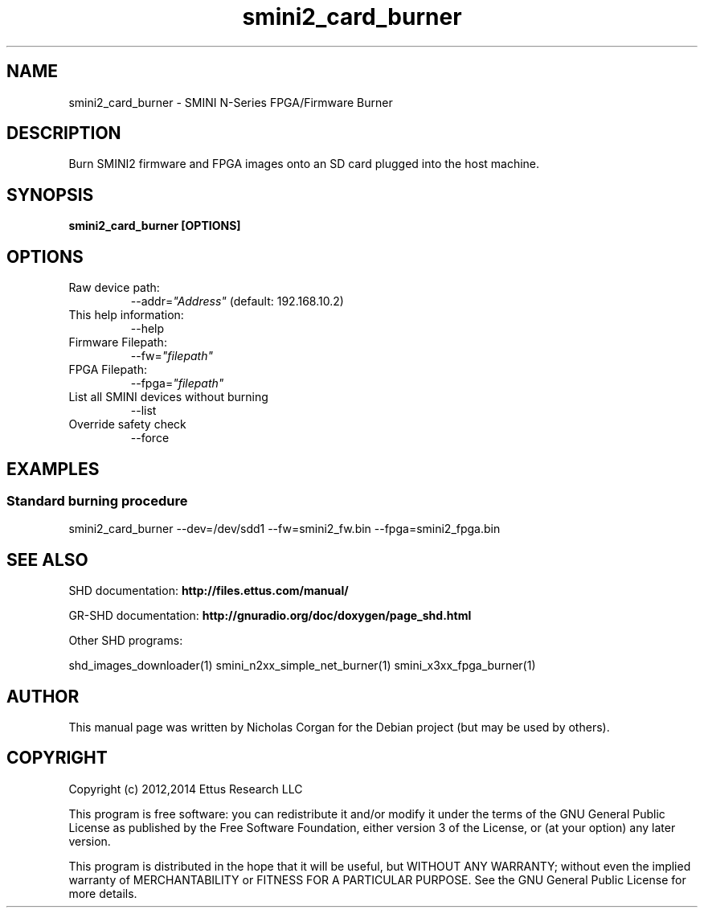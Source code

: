 .TH "smini2_card_burner" 1 "3.7.0" SHD "User Commands"
.SH NAME
smini2_card_burner - SMINI N-Series FPGA/Firmware Burner
.SH DESCRIPTION
Burn SMINI2 firmware and FPGA images onto an SD card plugged into
the host machine.
.SH SYNOPSIS
.B  smini2_card_burner [OPTIONS]
.SH OPTIONS
.IP "Raw device path:"
--addr=\fI"Address"\fR (default: 192.168.10.2)
.IP "This help information:"
--help
.IP "Firmware Filepath:"
--fw=\fI"filepath"\fR
.IP "FPGA Filepath:"
--fpga=\fI"filepath"\fR
.IP "List all SMINI devices without burning"
--list
.IP "Override safety check"
--force
.SH EXAMPLES
.SS Standard burning procedure
.sp
smini2_card_burner --dev=/dev/sdd1 --fw=smini2_fw.bin --fpga=smini2_fpga.bin
.ft
.fi
.SH SEE ALSO
SHD documentation:
.B http://files.ettus.com/manual/
.LP
GR-SHD documentation:
.B http://gnuradio.org/doc/doxygen/page_shd.html
.LP
Other SHD programs:
.sp
shd_images_downloader(1) smini_n2xx_simple_net_burner(1) smini_x3xx_fpga_burner(1)
.SH AUTHOR
This manual page was written by Nicholas Corgan
for the Debian project (but may be used by others).
.SH COPYRIGHT
Copyright (c) 2012,2014 Ettus Research LLC
.LP
This program is free software: you can redistribute it and/or modify
it under the terms of the GNU General Public License as published by
the Free Software Foundation, either version 3 of the License, or
(at your option) any later version.
.LP
This program is distributed in the hope that it will be useful,
but WITHOUT ANY WARRANTY; without even the implied warranty of
MERCHANTABILITY or FITNESS FOR A PARTICULAR PURPOSE.  See the
GNU General Public License for more details.

